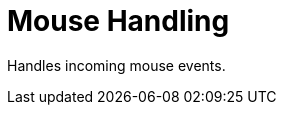 [#appendix-tui-mousehandling]
= Mouse Handling

ifndef::snippets[:snippets: ../../test/java/org/springframework/shell/docs]

Handles incoming mouse events.
